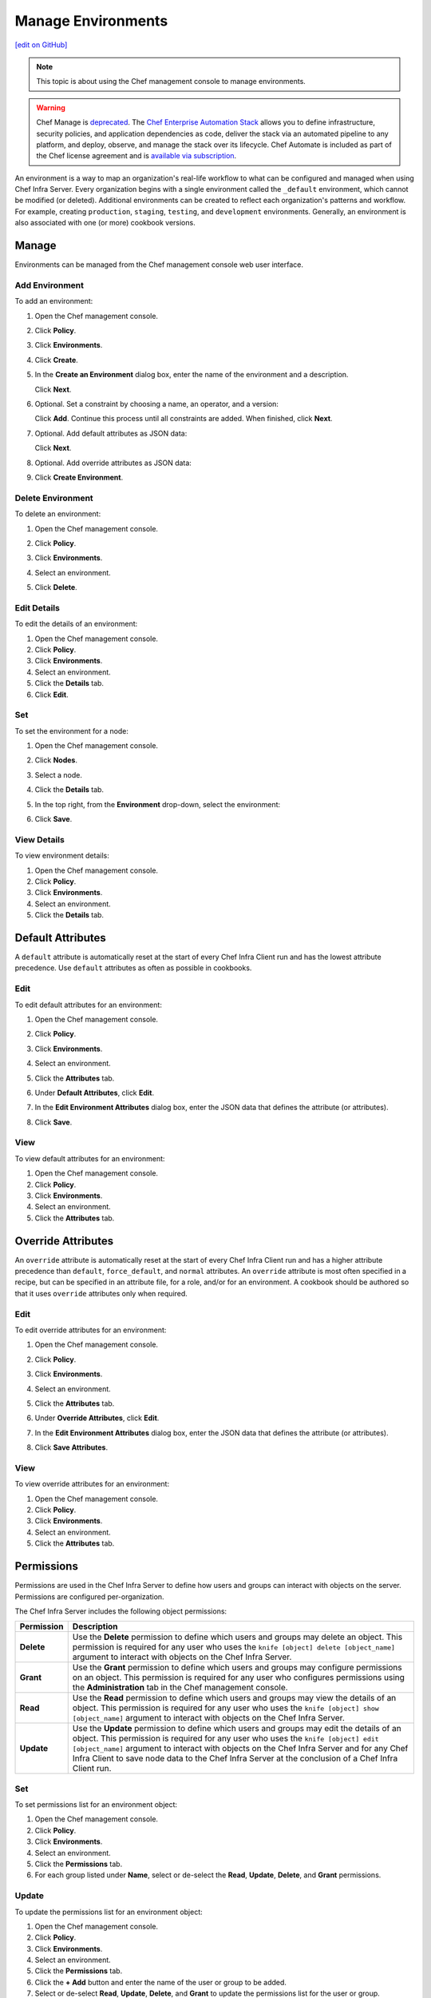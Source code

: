 =====================================================
Manage Environments
=====================================================
`[edit on GitHub] <https://github.com/chef/chef-web-docs/blob/master/chef_master/source/server_manage_environments.rst>`__

.. note:: This topic is about using the Chef management console to manage environments.

.. tag chef_automate_mark

.. image:: ../../images/a2_docs_banner.svg
   :target: https://automate.chef.io/docs

.. end_tag

.. tag EOL_manage

.. warning:: Chef Manage is `deprecated </versions.html#deprecated-products-and-versions>`__. The `Chef Enterprise Automation Stack <https://www.chef.io/products/enterprise-automation-stack>`_ allows you to define infrastructure, security policies, and application dependencies as code, deliver the stack via an automated pipeline to any platform, and deploy, observe, and manage the stack over its lifecycle. Chef Automate is included as part of the Chef license agreement and is `available via subscription <https://www.chef.io/pricing/>`_.

.. end_tag


.. tag environment

An environment is a way to map an organization's real-life workflow to what can be configured and managed when using Chef Infra Server. Every organization begins with a single environment called the ``_default`` environment, which cannot be modified (or deleted). Additional environments can be created to reflect each organization's patterns and workflow. For example, creating ``production``, ``staging``, ``testing``, and ``development`` environments. Generally, an environment is also associated with one (or more) cookbook versions.

.. end_tag

Manage
=====================================================
Environments can be managed from the Chef management console web user interface.

Add Environment
-----------------------------------------------------
To add an environment:

#. Open the Chef management console.
#. Click **Policy**.
#. Click **Environments**.
#. Click **Create**.
#. In the **Create an Environment** dialog box, enter the name of the environment and a description.

   .. image:: ../../images/step_manage_webui_policy_environment_add.png

   Click **Next**.
#. Optional. Set a constraint by choosing a name, an operator, and a version:

   .. image:: ../../images/step_manage_webui_policy_environment_add_constraint.png

   Click **Add**. Continue this process until all constraints are added. When finished, click **Next**.
#. Optional. Add default attributes as JSON data:

   .. image:: ../../images/step_manage_webui_policy_environment_add_default_attribute.png

   Click **Next**.
#. Optional. Add override attributes as JSON data:

   .. image:: ../../images/step_manage_webui_policy_environment_add_override_attribute.png

#. Click **Create Environment**.

Delete Environment
-----------------------------------------------------
To delete an environment:

#. Open the Chef management console.
#. Click **Policy**.
#. Click **Environments**.
#. Select an environment.
#. Click **Delete**.

   .. image:: ../../images/step_manage_webui_policy_environment_delete.png

Edit Details
-----------------------------------------------------
To edit the details of an environment:

#. Open the Chef management console.
#. Click **Policy**.
#. Click **Environments**.
#. Select an environment.
#. Click the **Details** tab.
#. Click **Edit**.

Set
-----------------------------------------------------
To set the environment for a node:

#. Open the Chef management console.
#. Click **Nodes**.
#. Select a node.
#. Click the **Details** tab.
#. In the top right, from the **Environment** drop-down, select the environment:

   .. image:: ../../images/step_manage_webui_node_details_set_environment.png

#. Click **Save**.

View Details
-----------------------------------------------------
To view environment details:

#. Open the Chef management console.
#. Click **Policy**.
#. Click **Environments**.
#. Select an environment.
#. Click the **Details** tab.

Default Attributes
=====================================================
.. tag node_attribute_type_default

A ``default`` attribute is automatically reset at the start of every Chef Infra Client run and has the lowest attribute precedence. Use ``default`` attributes as often as possible in cookbooks.

.. end_tag

Edit
-----------------------------------------------------
To edit default attributes for an environment:

#. Open the Chef management console.
#. Click **Policy**.
#. Click **Environments**.
#. Select an environment.
#. Click the **Attributes** tab.
#. Under **Default Attributes**, click **Edit**.
#. In the **Edit Environment Attributes** dialog box, enter the JSON data that defines the attribute (or attributes).

   .. image:: ../../images/step_manage_webui_policy_environment_edit_attribute.png

#. Click **Save**.

View
-----------------------------------------------------
To view default attributes for an environment:

#. Open the Chef management console.
#. Click **Policy**.
#. Click **Environments**.
#. Select an environment.
#. Click the **Attributes** tab.

Override Attributes
=====================================================
.. tag node_attribute_type_override

An ``override`` attribute is automatically reset at the start of every Chef Infra Client run and has a higher attribute precedence than ``default``, ``force_default``, and ``normal`` attributes. An ``override`` attribute is most often specified in a recipe, but can be specified in an attribute file, for a role, and/or for an environment. A cookbook should be authored so that it uses ``override`` attributes only when required.

.. end_tag

Edit
-----------------------------------------------------
To edit override attributes for an environment:

#. Open the Chef management console.
#. Click **Policy**.
#. Click **Environments**.
#. Select an environment.
#. Click the **Attributes** tab.
#. Under **Override Attributes**, click **Edit**.
#. In the **Edit Environment Attributes** dialog box, enter the JSON data that defines the attribute (or attributes).

   .. image:: ../../images/step_manage_webui_policy_environment_edit_attribute.png

#. Click **Save Attributes**.

View
-----------------------------------------------------
To view override attributes for an environment:

#. Open the Chef management console.
#. Click **Policy**.
#. Click **Environments**.
#. Select an environment.
#. Click the **Attributes** tab.

Permissions
=====================================================
.. tag server_rbac_permissions

Permissions are used in the Chef Infra Server to define how users and groups can interact with objects on the server. Permissions are configured per-organization.

.. end_tag

.. tag server_rbac_permissions_object

The Chef Infra Server includes the following object permissions:

.. list-table::
   :widths: 60 420
   :header-rows: 1

   * - Permission
     - Description
   * - **Delete**
     - Use the **Delete** permission to define which users and groups may delete an object. This permission is required for any user who uses the ``knife [object] delete [object_name]`` argument to interact with objects on the Chef Infra Server.
   * - **Grant**
     - Use the **Grant** permission to define which users and groups may configure permissions on an object. This permission is required for any user who configures permissions using the **Administration** tab in the Chef management console.
   * - **Read**
     - Use the **Read** permission to define which users and groups may view the details of an object. This permission is required for any user who uses the ``knife [object] show [object_name]`` argument to interact with objects on the Chef Infra Server.
   * - **Update**
     - Use the **Update** permission to define which users and groups may edit the details of an object. This permission is required for any user who uses the ``knife [object] edit [object_name]`` argument to interact with objects on the Chef Infra Server and for any Chef Infra Client to save node data to the Chef Infra Server at the conclusion of a Chef Infra Client run.

.. end_tag

Set
-----------------------------------------------------
To set permissions list for an environment object:

#. Open the Chef management console.
#. Click **Policy**.
#. Click **Environments**.
#. Select an environment.
#. Click the **Permissions** tab.
#. For each group listed under **Name**, select or de-select the **Read**, **Update**, **Delete**, and **Grant** permissions.

Update
-----------------------------------------------------
To update the permissions list for an environment object:

#. Open the Chef management console.
#. Click **Policy**.
#. Click **Environments**.
#. Select an environment.
#. Click the **Permissions** tab.
#. Click the **+ Add** button and enter the name of the user or group to be added.
#. Select or de-select **Read**, **Update**, **Delete**, and **Grant** to update the permissions list for the user or group.

View
-----------------------------------------------------
To view permissions for an environment object:

#. Open the Chef management console.
#. Click **Policy**.
#. Click **Environments**.
#. Select an environment.
#. Click the **Permissions** tab.
#. Set the appropriate permissions: **Read**, **Update**, **Delete**, and **Grant**.

